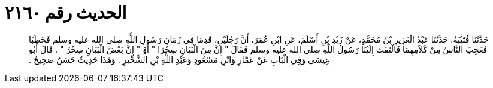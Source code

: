 
= الحديث رقم ٢١٦٠

[quote.hadith]
حَدَّثَنَا قُتَيْبَةُ، حَدَّثَنَا عَبْدُ الْعَزِيزِ بْنُ مُحَمَّدٍ، عَنْ زَيْدِ بْنِ أَسْلَمَ، عَنِ ابْنِ عُمَرَ، أَنَّ رَجُلَيْنِ، قَدِمَا فِي زَمَانِ رَسُولِ اللَّهِ صلى الله عليه وسلم فَخَطَبَا فَعَجِبَ النَّاسُ مِنْ كَلاَمِهِمَا فَالْتَفَتَ إِلَيْنَا رَسُولُ اللَّهِ صلى الله عليه وسلم فَقَالَ ‏"‏ إِنَّ مِنَ الْبَيَانِ سِحْرًا ‏"‏ أَوْ ‏"‏ إِنَّ بَعْضَ الْبَيَانِ سِحْرٌ ‏"‏ ‏.‏ قَالَ أَبُو عِيسَى وَفِي الْبَابِ عَنْ عَمَّارٍ وَابْنِ مَسْعُودٍ وَعَبْدِ اللَّهِ بْنِ الشِّخِّيرِ ‏.‏ وَهَذَا حَدِيثٌ حَسَنٌ صَحِيحٌ ‏.‏